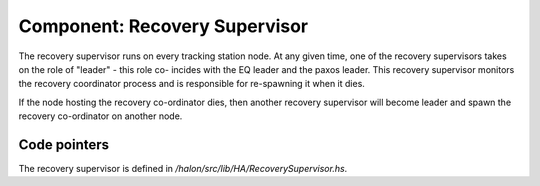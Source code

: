 Component: Recovery Supervisor
==============================

The recovery supervisor runs on every tracking station node. At any given time,
one of the recovery supervisors takes on the role of "leader" - this role co-
incides with the EQ leader and the paxos leader. This recovery supervisor
monitors the recovery coordinator process and is responsible for re-spawning it
when it dies.

If the node hosting the recovery co-ordinator dies, then another recovery
supervisor will become leader and spawn the recovery co-ordinator on another
node.

Code pointers
-------------

The recovery supervisor is defined in `/halon/src/lib/HA/RecoverySupervisor.hs`.
